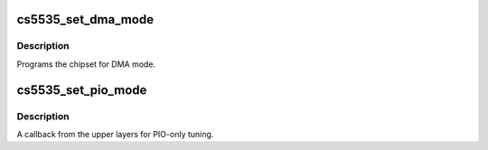 .. -*- coding: utf-8; mode: rst -*-
.. src-file: drivers/ide/cs5535.c

.. _`cs5535_set_dma_mode`:

cs5535_set_dma_mode
===================

.. c:function:: void cs5535_set_dma_mode(ide_hwif_t *hwif, ide_drive_t *drive)

    set host controller for DMA mode

    :param ide_hwif_t \*hwif:
        port

    :param ide_drive_t \*drive:
        drive

.. _`cs5535_set_dma_mode.description`:

Description
-----------

Programs the chipset for DMA mode.

.. _`cs5535_set_pio_mode`:

cs5535_set_pio_mode
===================

.. c:function:: void cs5535_set_pio_mode(ide_hwif_t *hwif, ide_drive_t *drive)

    set host controller for PIO mode

    :param ide_hwif_t \*hwif:
        port

    :param ide_drive_t \*drive:
        drive

.. _`cs5535_set_pio_mode.description`:

Description
-----------

A callback from the upper layers for PIO-only tuning.

.. This file was automatic generated / don't edit.

